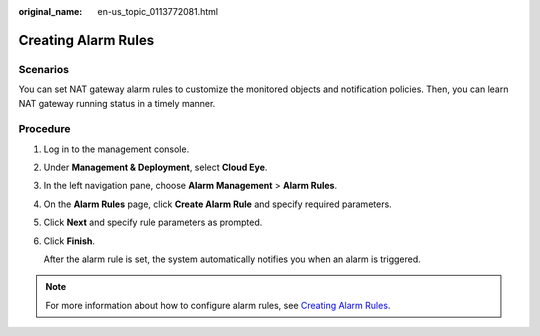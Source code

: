 :original_name: en-us_topic_0113772081.html

.. _en-us_topic_0113772081:

Creating Alarm Rules
====================

Scenarios
---------

You can set NAT gateway alarm rules to customize the monitored objects and notification policies. Then, you can learn NAT gateway running status in a timely manner.

Procedure
---------

#. Log in to the management console.

#. Under **Management & Deployment**, select **Cloud Eye**.

#. In the left navigation pane, choose **Alarm Management** > **Alarm Rules**.

#. On the **Alarm Rules** page, click **Create Alarm Rule** and specify required parameters.

#. Click **Next** and specify rule parameters as prompted.

#. Click **Finish**.

   After the alarm rule is set, the system automatically notifies you when an alarm is triggered.

.. note::

   For more information about how to configure alarm rules, see `Creating Alarm Rules <https://docs.sc.otc.t-systems.com/usermanual/ces/ces_01_0073.html>`__.
